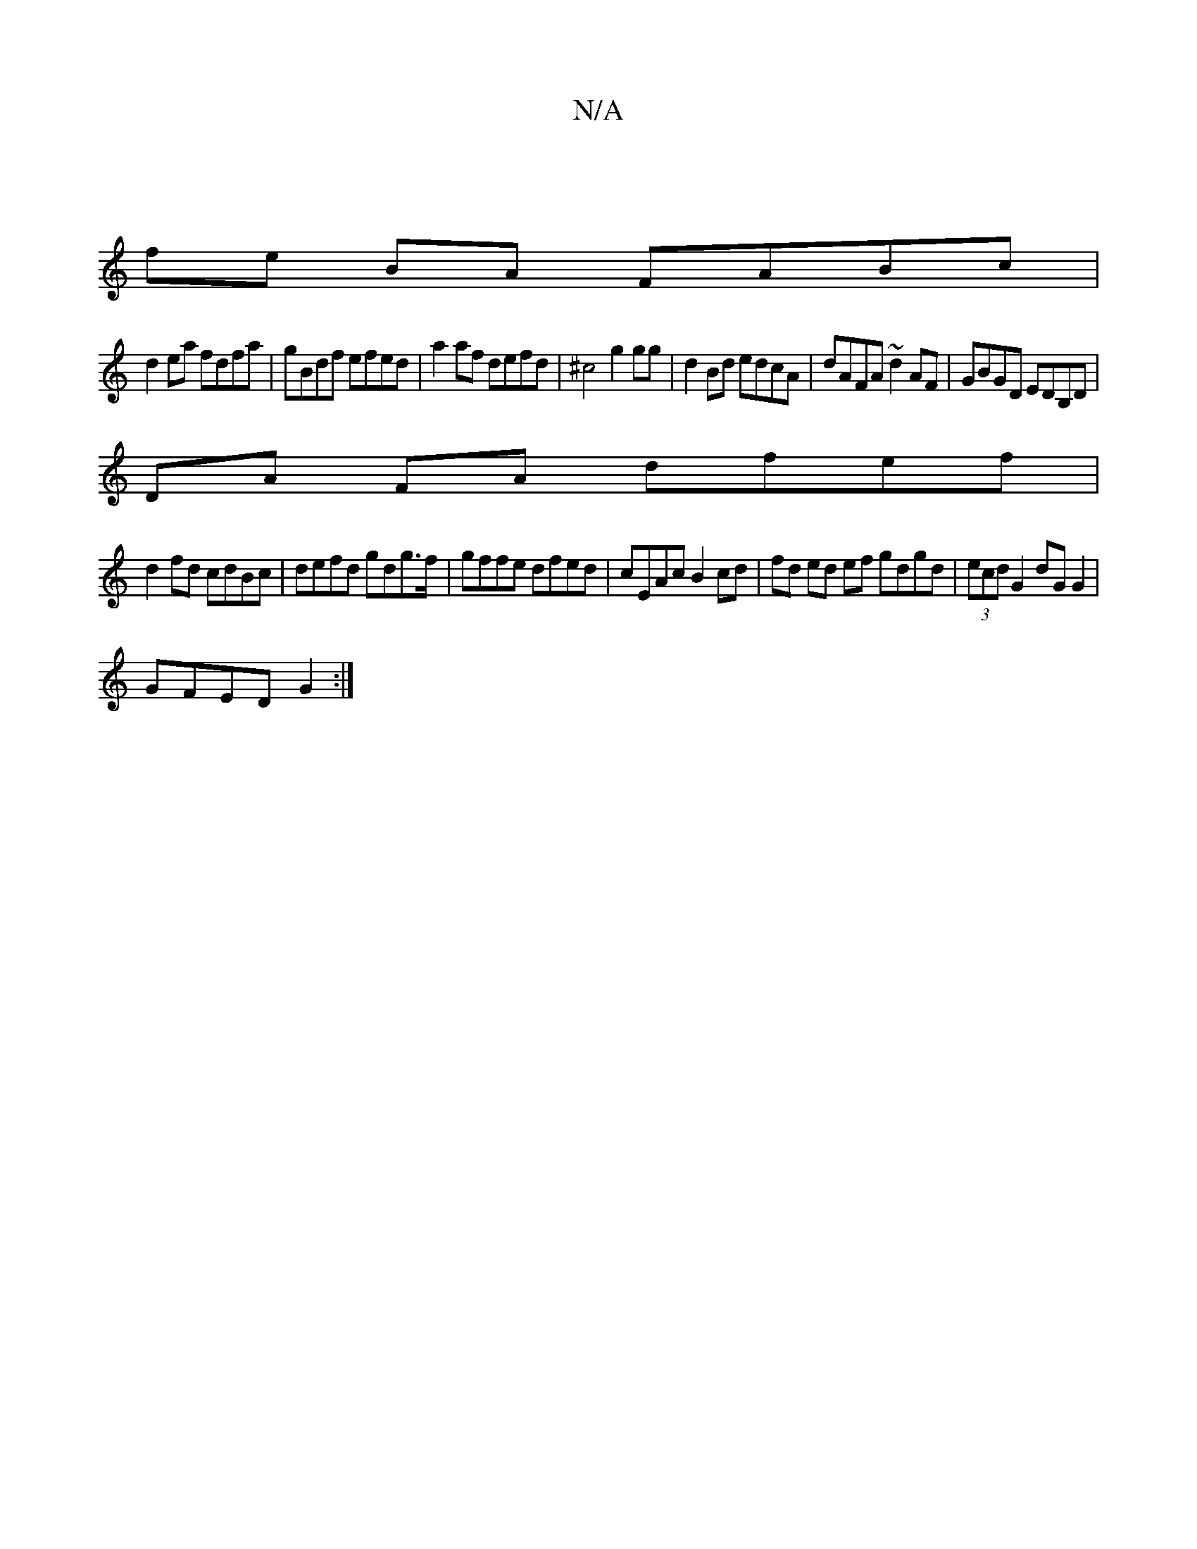 X:1
T:N/A
M:4/4
R:N/A
K:Cmajor
 |
fe BA FABc|
d2ea fdfa|gBdf efed|a2af defd|^c4 g2 gg|d2 Bd edcA|dAFA ~d2 AF|GBGD EDB,D|
DA FA dfef|
d2 fd cdBc|defd gdg>f|gffe dfed | cEAc B2 cd | fd ed ef gdgd|(3ecd G2 dG G2|
GFED G2:|

|:c|:BdB2G